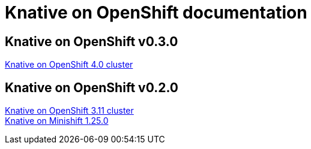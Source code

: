 //
//
//

= Knative on OpenShift documentation

== Knative on OpenShift v0.3.0
ifdef::env-github,backend-html5[]
  
  <<assembly_knative-OCP-4x.adoc[]#, Knative on OpenShift 4.0 cluster>>::
  
endif::[]

// Links for GitHub

== Knative on OpenShift v0.2.0
ifdef::env-github,backend-html5[]
  
  <<assembly_knative-OCP-3-11x.adoc[]#, Knative on OpenShift 3.11 cluster>>::
  <<assembly_knative-minishift.adoc[]#, Knative on Minishift 1.25.0>>::

endif::[]

// includes for AsciiDoc processing
ifndef::env-github,backend-html5[]
  include::.adoc[]
endif::[]

